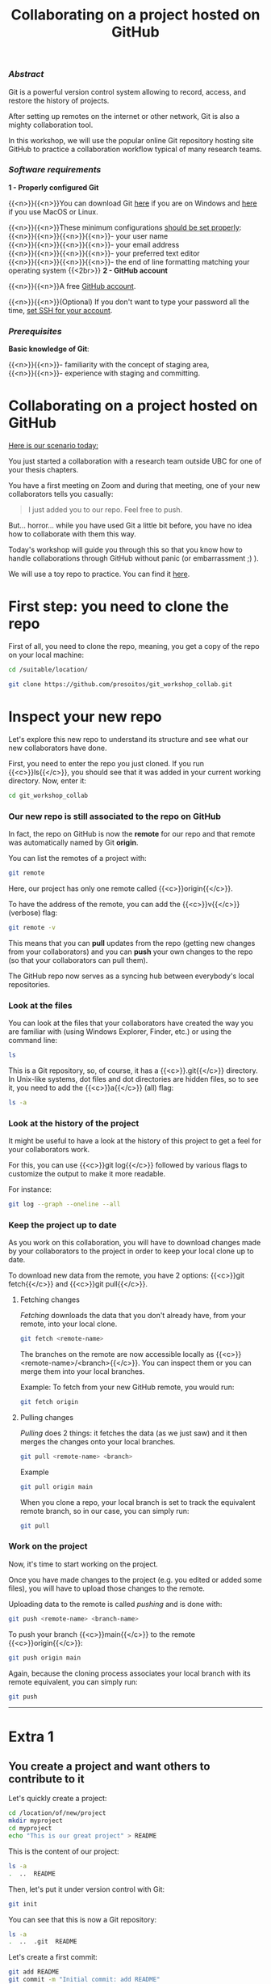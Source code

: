 #+title: Collaborating on a project hosted on GitHub
#+topic: Git
#+slug: git-github
#+weight: 14

*** /Abstract/

#+BEGIN_definition
Git is a powerful version control system allowing to record, access, and restore the history of projects.

After setting up remotes on the internet or other network, Git is also a mighty collaboration tool.

In this workshop, we will use the popular online Git repository hosting site GitHub to practice a collaboration workflow typical of many research teams.
#+END_definition

*** /Software requirements/

#+BEGIN_box
*1 - Properly configured Git*

{{<n>}}{{<n>}}You can download Git [[https://gitforwindows.org/][here]]  if you are on Windows and [[https://git-scm.com/downloads][here]] if you use MacOS or Linux.

{{<n>}}{{<n>}}These minimum configurations [[https://westgrid-cli.netlify.app/2021_modules/03_git_setup/#headline-3][should be set properly]]: \\
{{<n>}}{{<n>}}{{<n>}}{{<n>}}- your user name \\
{{<n>}}{{<n>}}{{<n>}}{{<n>}}- your email address \\
{{<n>}}{{<n>}}{{<n>}}{{<n>}}- your preferred text editor \\
{{<n>}}{{<n>}}{{<n>}}{{<n>}}- the end of line formatting matching your operating system
{{<2br>}}
*2 - GitHub account*

{{<n>}}{{<n>}}A free [[https://github.com/join?plan=free&source=pricing-card-free][GitHub account]].

{{<n>}}{{<n>}}(Optional) If you don't want to type your password all the time, [[https://help.github.com/en/github/authenticating-to-github/connecting-to-github-with-ssh][set SSH for your account]].
#+END_box

*** /Prerequisites/

#+BEGIN_box
*Basic knowledge of Git*:

{{<n>}}{{<n>}}- familiarity with the concept of staging area, \\
{{<n>}}{{<n>}}- experience with staging and committing.
#+END_box

* Collaborating on a project hosted on GitHub

_Here is our scenario today:_

#+BEGIN_simplebox
You just started a collaboration with a research team outside UBC for one of your thesis chapters.

You have a first meeting on Zoom and during that meeting, one of your new collaborators tells you casually:

#+BEGIN_quote
I just added you to our repo. Feel free to push.
#+END_quote

But... horror... while you have used Git a little bit before, you have no idea how to collaborate with them this way.
#+END_simplebox

Today's workshop will guide you through this so that you know how to handle collaborations through GitHub without panic (or embarrassment ;) ).

We will use a toy repo to practice. You can find it [[https://github.com/prosoitos/git_workshop_collab][here]].

* First step: you need to clone the repo

First of all, you need to clone the repo, meaning, you get a copy of the repo on your local machine:

#+BEGIN_src sh
cd /suitable/location/

git clone https://github.com/prosoitos/git_workshop_collab.git
#+END_src

* Inspect your new repo

Let's explore this new repo to understand its structure and see what our new collaborators have done.

First, you need to enter the repo you just cloned. If you run {{<c>}}ls{{</c>}}, you should see that it was added in your current working directory. Now, enter it:

#+BEGIN_src sh
cd git_workshop_collab
#+END_src

*** Our new repo is still associated to the repo on GitHub

In fact, the repo on GitHub is now the *remote* for our repo and that remote was automatically named by Git *origin*.

#+BEGIN_simplebox
**** Note: what are remotes, really?

Remotes are copies of a project that reside outside it and are connected to it so that data can be synced back and forth. "Outside" can be anywhere, including on an external drive, or even on the same machine. If you want your remotes to serve as backups, you want them outside your machine. And if you want your remotes to allow for collaboration, you want them on a network your collaborators have access to. One option, of course, is the internet.

A project can have several remotes. An address (or a path if they are local) specifies their location.

A number of online Git repository managers have become popular remote hosting sites. These include [[https://github.com][GitHub]], [[https://gitlab.com][GitLab]], and [[https://bitbucket.org][Bitbucket]].
#+END_simplebox

You can list the remotes of a project with:

#+BEGIN_src sh
git remote
#+END_src

Here, our project has only one remote called {{<c>}}origin{{</c>}}.

To have the address of the remote, you can add the {{<c>}}v{{</c>}} (verbose) flag:

#+BEGIN_src sh
git remote -v
#+END_src

This means that you can *pull* updates from the repo (getting new changes from your collaborators) and you can *push* your own changes to the repo (so that your collaborators can pull them).

The GitHub repo now serves as a syncing hub between everybody's local repositories.

#+BEGIN_simplebox
**** Note: managing remotes

You can rename a remote with:

#+BEGIN_src sh
git remote rename <old-remote-name> <new-remote-name>
#+END_src

You can delete a remote with:

#+BEGIN_src sh
git remote remove <remote-name>
#+END_src

You can change the url of a remote with:

#+BEGIN_src sh
git remote set-url <remote-name> <new-url> [<old-url>]
#+END_src
#+END_simplebox

*** Look at the files

You can look at the files that your collaborators have created the way you are familiar with (using Windows Explorer, Finder, etc.) or using the command line:

#+BEGIN_src sh
ls
#+END_src

This is a Git repository, so, of course, it has a {{<c>}}.git{{</c>}} directory. In Unix-like systems, dot files and dot directories are hidden files, so to see it, you need to add the {{<c>}}a{{</c>}} (all) flag:

#+BEGIN_src sh
ls -a
#+END_src

*** Look at the history of the project

It might be useful to have a look at the history of this project to get a feel for your collaborators work.

For this, you can use {{<c>}}git log{{</c>}} followed by various flags to customize the output to make it more readable.

For instance:

#+BEGIN_src sh
git log --graph --oneline --all
#+END_src

*** Keep the project up to date

As you work on this collaboration, you will have to download changes made by your collaborators to the project in order to keep your local clone up to date.

To download new data from the remote, you have 2 options: {{<c>}}git fetch{{</c>}} and {{<c>}}git pull{{</c>}}.

***** Fetching changes

/Fetching/ downloads the data that you don't already have, from your remote, into your local clone.

#+BEGIN_src sh
git fetch <remote-name>
#+END_src

The branches on the remote are now accessible locally as {{<c>}}<remote-name>/<branch>{{</c>}}. You can inspect them or you can merge them into your local branches.

#+BEGIN_note
Example: To fetch from your new GitHub remote, you would run:
#+END_note

#+BEGIN_src sh
git fetch origin
#+END_src

***** Pulling changes

/Pulling/ does 2 things: it fetches the data (as we just saw) and it then merges the changes onto your local branches.

#+BEGIN_src sh
git pull <remote-name> <branch>
#+END_src

#+BEGIN_note
Example
#+END_note

#+BEGIN_src sh
git pull origin main
#+END_src

When you clone a repo, your local branch is set to track the equivalent remote branch, so in our case, you can simply run:

#+BEGIN_src sh
git pull
#+END_src

*** Work on the project

Now, it's time to start working on the project.

Once you have made changes to the project (e.g. you edited or added some files), you will have to upload those changes to the remote.

Uploading data to the remote is called /pushing/ and is done with:

#+BEGIN_src sh
git push <remote-name> <branch-name>
#+END_src

To push your branch {{<c>}}main{{</c>}} to the remote {{<c>}}origin{{</c>}}:

#+BEGIN_src sh
git push origin main
#+END_src

Again, because the cloning process associates your local branch with its remote equivalent, you can simply run:

#+BEGIN_src sh
git push
#+END_src

-----

* Extra 1

** You create a project and want others to contribute to it

Let's quickly create a project:

#+BEGIN_src sh
cd /location/of/new/project
mkdir myproject
cd myproject
echo "This is our great project" > README
#+END_src

This is the content of our project:

#+BEGIN_src sh
ls -a
.  ..  README
#+END_src

Then, let's put it under version control with Git:

#+BEGIN_src sh
git init
#+END_src

You can see that this is now a Git repository:

#+BEGIN_src sh
ls -a
.  ..  .git  README
#+END_src

Let's create a first commit:

#+BEGIN_src sh
git add README
git commit -m "Initial commit: add README"
#+END_src

Now, you need to create a remote on GitHub.

First, you need to create a new GitHub repository.

*** Creating an empty repository on GitHub

Go to [[https://github.com][https://github.com]], login, and go to your home page (https://github.com/<user>).

From there, select the {{<b>}}Repositories{{</b>}} tab, then click the green {{<b>}}New{{</b>}} button.

Enter the name you want for your repo, *without spaces*. It can be the same name you have for your project on your computer (it would be sensible and make things less confusing), but it doesn't have to be.

You can make your repository public or private. Choose the private option if your research contains sensitive data or you do not want to share your project with the world. If you want to develop open source projects, of course, you want to make them public.

Then, you have this empty repository on GitHub, but it is not connected to your local repository.

*** Adding the new GitHub repo as a remote

Click on the {{<b>}}Code{{</b>}} green drop-down button, select SSH (if you have set SSH for your GitHub account) or HTTPS (if you haven't) and copy the address.

Then, go back to your command line, {{<c>}}cd{{</c>}} inside your project if you aren't already there and add your remote.

You add a remote with:

#+BEGIN_syntax
git remote add <remote-name> <remote-address>
#+END_syntax

{{<b>}}&lt;remote-name&gt;{{</b>}} is only a convenience name that will identify that remote. You can choose any name, but since Git automatically call the remote {{<c>}}origin{{</c>}} when you clone a repo, it is common practice to use {{<c>}}origin{{</c>}} as the name for the first remote.

{{<b>}}&lt;remote-address&gt;{{</b>}} is the address of your remote in the https form or—[[https://docs.github.com/en/free-pro-team@latest/github/authenticating-to-github/connecting-to-github-with-ssh][if you have set SSH for your GitHub account]]—the SSH form.

#+BEGIN_note
Example (using an SSH address):
#+END_note

#+BEGIN_syntax
git remote add origin git@github.com:<user>/<repo>.git
#+END_syntax

In our case:

#+BEGIN_src sh
git remote add origin git@github.com:<user>/myproject.git
#+END_src

#+BEGIN_note
Example (using an HTTPS address):
#+END_note

#+BEGIN_syntax
git remote add origin https://github.com/<user>/<repo>.git
#+END_syntax

In our case:

#+BEGIN_src sh
git remote add origin https://github.com/<user>/myproject.git
#+END_src

(Type: {{<c>}}git remote add origin{{</c>}}, then paste the address you have just copied on GitHub).

Finally, if you want to grant your collaborators write access to the project, you need to add them to it (note that you don't have to give them write access: we will see later how one can contribute to a project without having write access to it. But if you are involved in a serious collaboration with others on a project, you might want to facilitate the process by letting them edit the project directly).

*** Inviting collaborators to a GitHub repo

- Go to your GitHub project page
- Click on the {{<b>}}Settings{{</b>}} tab
- Click on the {{<b>}}Manage access{{</b>}} section on the left-hand side (you will be prompted for your GitHub password)
- Click on the {{<b>}}Invite a collaborator{{</b>}} green button
- Invite your collaborators with one of their GitHub user name, their email address, or their full name
  
* Extra 2

** You want to contribute to a project for which you don't have write access

If you do not have write access to a remote, you cannot push to it and you need to submit a pull request (PR).

*** PR workflow

#+BEGIN_box
1. Fork the project
2. Clone your fork on your machine (this will automatically set your fork as a remote to your new local project and that remote is automatically called {{<c>}}origin{{</c>}})
3. Add a second remote, this one pointing to the initial project. Usually, people call that remote {{<c>}}upstream{{</c>}}
4. Pull from {{<c>}}upstream{{</c>}} to make sure that your contributions are made on an up-to-date version of the project
5. Create and checkout a new branch
6. Make and commit your changes on that branch
7. Push that branch to your fork (i.e. {{<c>}}origin{{</c>}} — remember that you do not have write access on {{<c>}}upstream{{</c>}})
8. Go to the original project GitHub's page and open a pull request from your fork. Note that after you have pushed your branch to origin, GitHub will automatically offer you to do so.
#+END_box

**** Fork the repo

First, go to GitHub and fork the project by clicking on the {{<b>}}Fork{{</b>}} button in the top right corner.

**** Clone your fork

Then, navigate to the directory in which you want to clone the project and clone your fork.

**** Add the initial project as upstream

#+BEGIN_src sh
git remote add upstream <address-of-initial-project>
#+END_src

From there on, you can:

- Pull from {{<c>}}upstream{{</c>}} (the repo to which you do not have write access and to which you want to contribute). This allows you to keep your fork up-to-date.

- Push to and pull from {{<c>}}origin{{</c>}} (this is your fork, to which you have read and write access).

**** Pull request

You are now ready to submit pull requests: push your development branch to your fork, then go to the original project on GitHub and open a pull request from there (at this point GitHub will offer you to do so).

The maintainer of the original project may accept or decline your PR. They may also make comments and ask you to make changes. If so, make new changes and push additional commits to that branch.

Once the PR is merged by the maintainer, you can delete the branch on your fork and pull from {{<c>}}upstream{{</c>}} to update your local fork with the recently accepted changes.

* Comments & questions
